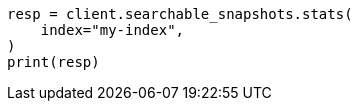 // This file is autogenerated, DO NOT EDIT
// searchable-snapshots/apis/shard-stats.asciidoc:73

[source, python]
----
resp = client.searchable_snapshots.stats(
    index="my-index",
)
print(resp)
----
